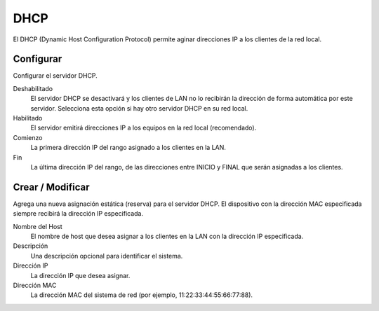 .. --initial-header-level=2

DHCP
====

El DHCP (Dynamic Host Configuration Protocol) permite aginar direcciones IP a los clientes de la red local.

Configurar
----------

Configurar el servidor DHCP.

Deshabilitado
    El servidor DHCP se desactivará y los clientes de LAN no lo recibirán la dirección de forma automática por este servidor. Selecciona esta opción si hay otro servidor DHCP en su red local.

Habilitado
    El  servidor emitirá direcciones IP a los equipos en la red local (recomendado).

Comienzo
    La primera dirección IP del rango asignado a los clientes en la LAN.

Fin
    La última dirección IP del rango, de las direcciones entre INICIO y FINAL que serán asignadas a los clientes.

Crear / Modificar
-----------------

Agrega una nueva asignación estática (reserva) para el servidor DHCP. El dispositivo con la dirección MAC especificada siempre recibirá la dirección IP especificada. 

Nombre del Host
    El nombre de host que desea asignar a los clientes en la LAN con la dirección IP especificada.

Descripción
    Una descripción opcional para identificar el sistema.

Dirección IP
    La dirección IP que desea asignar.

Dirección MAC
    La dirección MAC del sistema de red (por ejemplo, 11:22:33:44:55:66:77:88).
